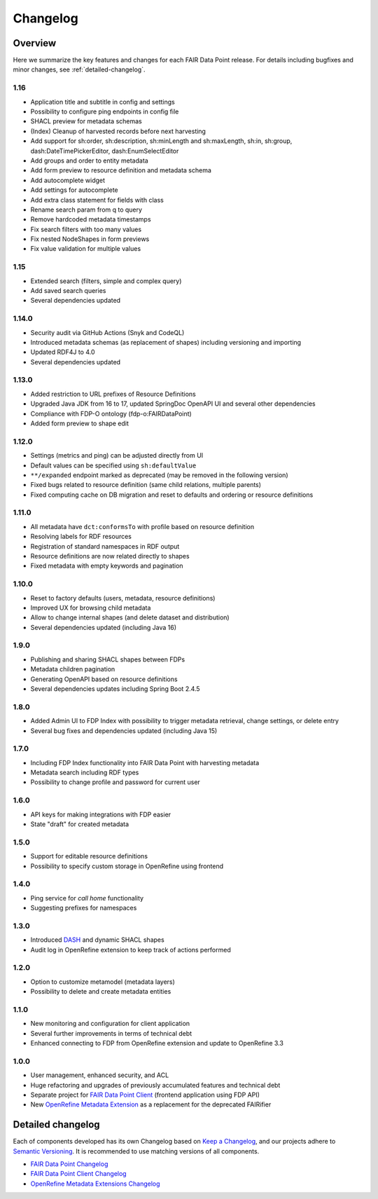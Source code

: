 *********
Changelog
*********

Overview
========

Here we summarize the key features and changes for each FAIR Data Point release. For details including bugfixes and minor changes, see :ref:`detailed-changelog`.

1.16
------

- Application title and subtitle in config and settings
- Possibility to configure ping endpoints in config file
- SHACL preview for metadata schemas
- (Index) Cleanup of harvested records before next harvesting
- Add support for sh:order, sh:description, sh:minLength and sh:maxLength, sh:in, sh:group, dash:DateTimePickerEditor, dash:EnumSelectEditor
- Add groups and order to entity metadata
- Add form preview to resource definition and metadata schema
- Add autocomplete widget
- Add settings for autocomplete
- Add extra class statement for fields with class
- Rename search param from q to query
- Remove hardcoded metadata timestamps
- Fix search filters with too many values
- Fix nested NodeShapes in form previews
- Fix value validation for multiple values

1.15
------

- Extended search (filters, simple and complex query)
- Add saved search queries
- Several dependencies updated

1.14.0
------

- Security audit via GitHub Actions (Snyk and CodeQL)
- Introduced metadata schemas (as replacement of shapes) including versioning and importing
- Updated RDF4J to 4.0
- Several dependencies updated

1.13.0
------

- Added restriction to URL prefixes of Resource Definitions
- Upgraded Java JDK from 16 to 17, updated SpringDoc OpenAPI UI and several other dependencies
- Compliance with FDP-O ontology (fdp-o:FAIRDataPoint)
- Added form preview to shape edit

1.12.0
------

- Settings (metrics and ping) can be adjusted directly from UI
- Default values can be specified using ``sh:defaultValue``
- ``**/expanded`` endpoint marked as deprecated (may be removed in the following version)
- Fixed bugs related to resource definition (same child relations, multiple parents)
- Fixed computing cache on DB migration and reset to defaults and ordering or resource definitions

1.11.0
------

- All metadata have ``dct:conformsTo`` with profile based on resource definition
- Resolving labels for RDF resources
- Registration of standard namespaces in RDF output
- Resource definitions are now related directly to shapes
- Fixed metadata with empty keywords and pagination

1.10.0
------

- Reset to factory defaults (users, metadata, resource definitions)
- Improved UX for browsing child metadata
- Allow to change internal shapes (and delete dataset and distribution)
- Several dependencies updated (including Java 16)

1.9.0
-----

- Publishing and sharing SHACL shapes between FDPs
- Metadata children pagination
- Generating OpenAPI based on resource definitions
- Several dependencies updates including Spring Boot 2.4.5

1.8.0
-----

- Added Admin UI to FDP Index with possibility to trigger metadata retrieval, change settings, or delete entry
- Several bug fixes and dependencies updated (including Java 15)

1.7.0
-----

- Including FDP Index functionality into FAIR Data Point with harvesting metadata
- Metadata search including RDF types
- Possibility to change profile and password for current user

1.6.0
-----

- API keys for making integrations with FDP easier
- State "draft" for created metadata

1.5.0
-----

- Support for editable resource definitions
- Possibility to specify custom storage in OpenRefine using frontend 

1.4.0
-----

- Ping service for *call home* functionality
- Suggesting prefixes for namespaces

1.3.0
-----

- Introduced `DASH <http://datashapes.org/dash>`_ and dynamic SHACL shapes 
- Audit log in OpenRefine extension to keep track of actions performed

1.2.0
-----

- Option to customize metamodel (metadata layers)
- Possibility to delete and create metadata entities

1.1.0
-----

- New monitoring and configuration for client application
- Several further improvements in terms of technical debt
- Enhanced connecting to FDP from OpenRefine extension and update to OpenRefine 3.3

1.0.0
-----

- User management, enhanced security, and ACL
- Huge refactoring and upgrades of previously accumulated features and technical debt
- Separate project for `FAIR Data Point Client <https://github.com/FAIRDataTeam/FAIRDataPoint-client>`_ (frontend application  using FDP API)
- New `OpenRefine Metadata Extension <https://github.com/FAIRDataTeam/OpenRefine-metadata-extension>`_ as a replacement for the deprecated FAIRifier


.. _detailed-changelog:

Detailed changelog
==================

Each of components developed has its own Changelog based on `Keep a Changelog <https://keepachangelog.com/en/1.0.0/>`_,
and our projects adhere to `Semantic Versioning <https://semver.org/spec/v2.0.0.html>`_. It is recommended to use matching
versions of all components.

- `FAIR Data Point Changelog <https://github.com/FAIRDataTeam/FAIRDataPoint/blob/develop/CHANGELOG.md>`_
- `FAIR Data Point Client Changelog <https://github.com/FAIRDataTeam/FAIRDataPoint-client/blob/develop/CHANGELOG.md>`_
- `OpenRefine Metadata Extensions Changelog <https://github.com/FAIRDataTeam/OpenRefine-metadata-extension/blob/develop/CHANGELOG.md>`_
